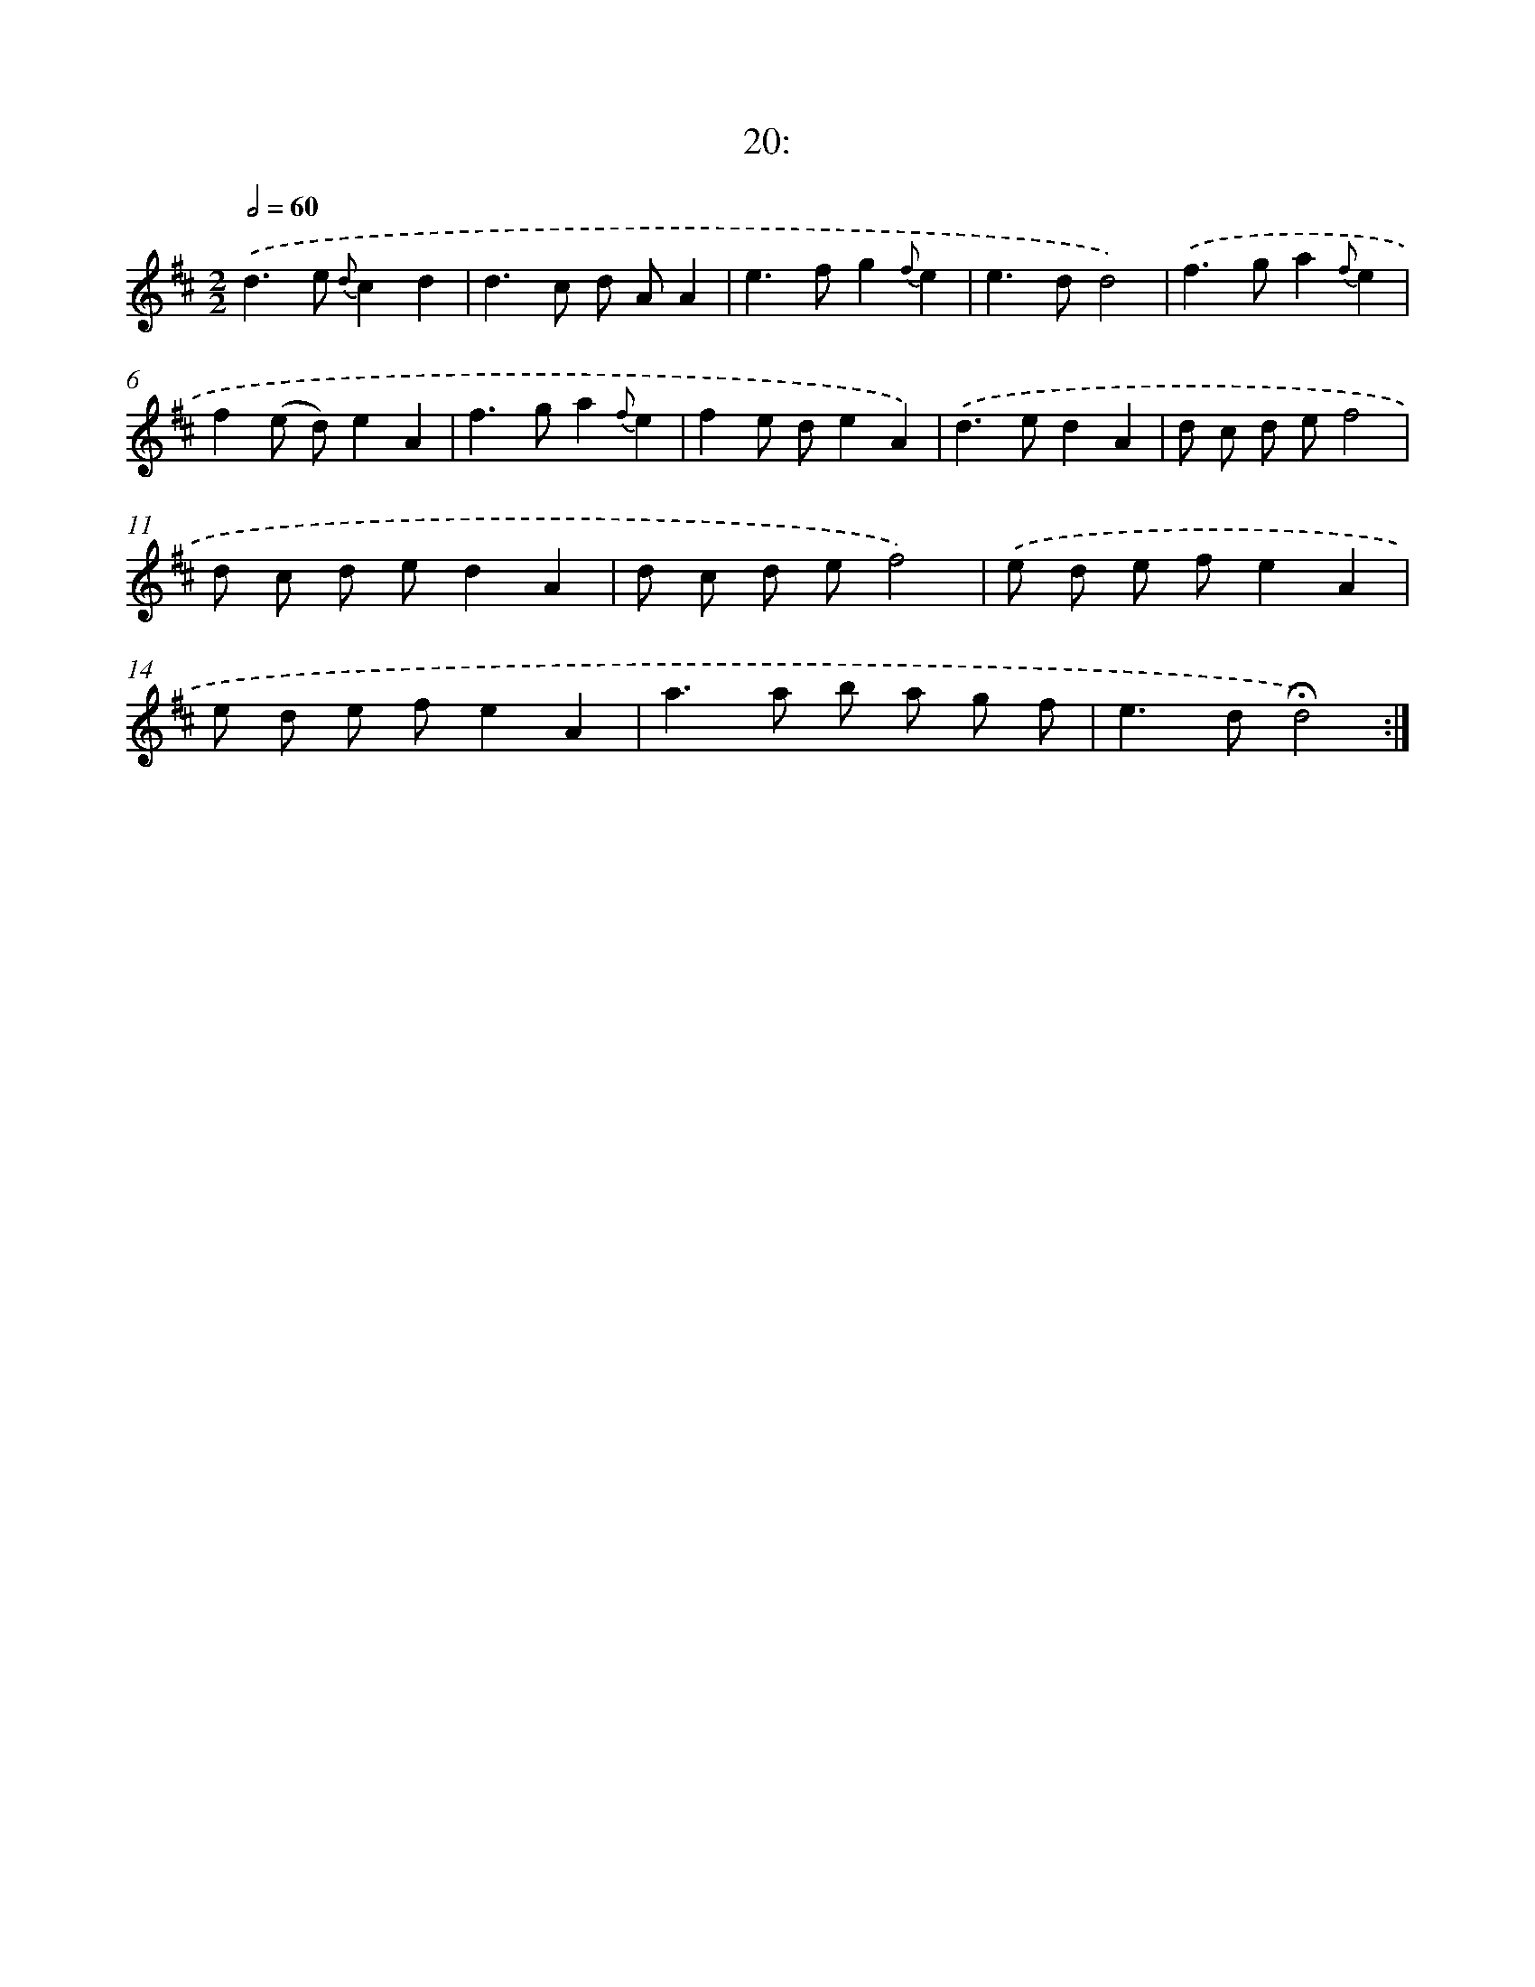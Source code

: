 X: 13999
T: 20:
%%abc-version 2.0
%%abcx-abcm2ps-target-version 5.9.1 (29 Sep 2008)
%%abc-creator hum2abc beta
%%abcx-conversion-date 2018/11/01 14:37:40
%%humdrum-veritas 3798144758
%%humdrum-veritas-data 3128049915
%%continueall 1
%%barnumbers 0
L: 1/8
M: 2/2
Q: 1/2=60
K: D clef=treble
.('d2>e2 {d}c2d2 |
d2>c2 d AA2 |
e2>f2g2{f}e2 |
e2>d2d4) |
.('f2>g2a2{f}e2 |
f2(e d)e2A2 |
f2>g2a2{f}e2 |
f2e de2A2) |
.('d2>e2d2A2 |
d c d ef4 |
d c d ed2A2 |
d c d ef4) |
.('e d e fe2A2 |
e d e fe2A2 |
a2>a2 b a g f |
e2>d2!fermata!d4) :|]
